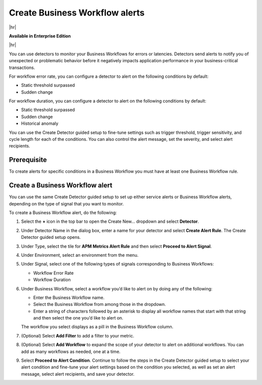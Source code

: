 .. _workflow-alerts:

*********************************
Create Business Workflow alerts
*********************************

.. meta::
   :description: Learn how to set up detector to alert on issues in your Business Workflows.

|hr|

:strong:`Available in Enterprise Edition`

|hr|

You can use detectors to monitor your Business Workflows for errors or latencies. Detectors send alerts to notify you of unexpected or problematic behavior before it negatively impacts application performance in your business-critical transactions. 

For workflow error rate, you can configure a detector to alert on the following conditions by default:

- Static threshold surpassed
- Sudden change

For workflow duration, you can configure a detector to alert on the following conditions by default:

- Static threshold surpassed
- Sudden change
- Historical anomaly

You can use the Create Detector guided setup to fine-tune settings such as trigger threshold, trigger sensitivity, and cycle length for each of the conditions. You can also control the alert message, set the severity, and select alert recipients. 

Prerequisite
============================================

To create alerts for specific conditions in a Business Workflow you must have at least one Business Workflow rule. 

Create a Business Workflow alert
=================================

You can use the same Create Detector guided setup to set up either service alerts or Business Workflow alerts, depending on the type of signal that you want to monitor.
 
To create a Business Workflow alert, do the following:

1. Select the :strong:`+` icon in the top bar to open the Create New… dropdown and select :strong:`Detector`.
2. Under Detector Name in the dialog box, enter a name for your detector and select :strong:`Create Alert Rule`. The Create Detector guided setup opens. 
3. Under Type, select the tile for :strong:`APM Metrics Alert Rule` and then select :strong:`Proceed to Alert Signal`. 
4. Under Environment, select an environment from the menu.
5. Under Signal, select one of the following types of signals corresponding to Business Workflows:

   - Workflow Error Rate
   - Workflow Duration

6. Under Business Workflow, select a workflow you’d like to alert on by doing any of the following:

   - Enter the Business Workflow name.
   - Select the Business Workflow from among those in the dropdown.
   - Enter a string of characters followed by an asterisk to display all workflow names that start with that string and then select the one you’d like to alert on.

   The workflow you select displays as a pill in the Business Workflow column.

7. (Optional) Select :strong:`Add Filter` to add a filter to your metric.
8. (Optional) Select :strong:`Add Workflow` to expand the scope of your detector to alert on additional workflows. You can add as many workflows as needed, one at a time.
9. Select :strong:`Proceed to Alert Condition`. Continue to follow the steps in the Create Detector guided setup to select your alert condition and fine-tune your alert settings based on the condition you selected, as well as set an alert message, select alert recipients, and save your detector.